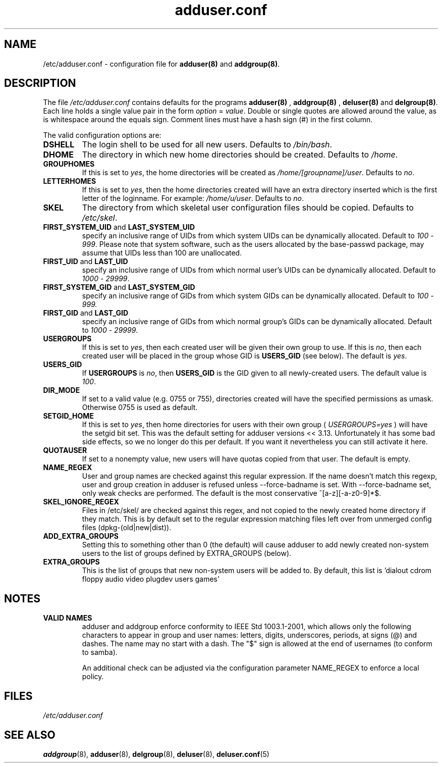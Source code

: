 .\" Hey, Emacs!  This is an -*- nroff -*- source file.
.\" Adduser and this manpage are copyright 1995 by Ted Hajek
.\"
.\" This is free software; see the GNU General Public Lisence version 2
.\" or later for copying conditions.  There is NO warranty.
.TH "adduser.conf" 5 "Version VERSION" "Debian GNU/Linux"
.SH NAME
/etc/adduser.conf \- configuration file for 
.B adduser(8) 
and 
.BR addgroup(8) .
.SH DESCRIPTION
The file 
.I /etc/adduser.conf
contains defaults for the programs
.B adduser(8)
, 
.B addgroup(8)
,
.B deluser(8)
and 
.BR delgroup(8) .
Each line holds a single value pair in the form
.IR option " = " value .
Double or single quotes are allowed around the value, as is whitespace
around the equals sign.  Comment lines must have a hash sign (#) in the
first column.

The valid configuration options are:
.TP
\fBDSHELL\fP
The login shell to be used for all new users.  Defaults to
.IR /bin/bash .
.TP
\fBDHOME\fP
The directory in which new home directories should be created.
Defaults to
.IR /home .
.TP
\fBGROUPHOMES\fP
If this is set to
.IR yes ,
the home directories will be created as
.IR /home/[groupname]/user .
Defaults to
.IR no .
.TP
\fBLETTERHOMES\fP
If this is set to
.IR yes ,
then the home directories created will have an
extra directory inserted which is the first letter of the loginname.
For example:
.IR /home/u/user .
Defaults to
.IR no .
.TP
\fBSKEL\fP
The directory from which skeletal user configuration files should be
copied.  Defaults to
.IR /etc/skel .
.TP
.BR FIRST_SYSTEM_UID " and " LAST_SYSTEM_UID
specify an inclusive range of UIDs from which system UIDs can be
dynamically allocated. Default to
.IR 100 " - " 999 .
Please note that system software, such as the users allocated by the base-passwd 
package, may assume that UIDs less than 100 are unallocated.
.TP
.BR FIRST_UID " and " LAST_UID
specify an inclusive range of UIDs from which normal user's UIDs can
be dynamically allocated. Default to
.IR 1000 " - " 29999 .
.TP
.BR FIRST_SYSTEM_GID " and " LAST_SYSTEM_GID
specify an inclusive range of GIDs from which system GIDs can be dynamically allocated.
Default to
.IR 100 " - " 999.
.TP
.BR FIRST_GID " and " LAST_GID
specify an inclusive range of GIDs from which normal group's GIDs can
be dynamically allocated. Default to
.IR 1000 " - " 29999 .
.TP
\fBUSERGROUPS\fP
If this is set to
.IR yes ,
then each created user will be given their own group to use.  If this
is
.IR no ,
then each created user will be placed in the group whose GID is
\fBUSERS_GID\fP (see below).  The default is
.IR yes .
.TP
\fBUSERS_GID\fP
If \fBUSERGROUPS\fP is
.IR no ,
then \fBUSERS_GID\fP is the GID given to all newly-created users.  The
default value is
.IR 100 .
.TP
\fBDIR_MODE\fP
If set to a valid value (e.g. 0755 or 755), directories created will have
the specified permissions as umask. Otherwise 0755 is used as default.
.TP
\fBSETGID_HOME\fP
If this is set to
.IR yes ,
then home directories for users with their own group (
.IR USERGROUPS=yes
) will have the setgid bit set. This was the default setting for adduser
versions << 3.13. Unfortunately it has some bad side effects, so we no
longer do this per default. If you want it nevertheless you can still
activate it here.
.TP
\fBQUOTAUSER\fP
If set to a nonempty value, new users will have quotas copied from
that user.  The default is empty.
.TP
\fBNAME_REGEX\fB
User and group names are checked against this regular expression. If the name
doesn't match this regexp, user and group creation in adduser is refused unless
--force-badname is set. With --force-badname set, only weak checks are
performed. The default is the most conservative ^[a-z][-a-z0-9]*$.
.TP
\fBSKEL_IGNORE_REGEX\fB
Files in /etc/skel/ are checked against this regex, and not copied to
the newly created home directory if they match.  This is by default set
to the regular expression matching files left over from unmerged config
files (dpkg-(old|new|dist)).
.TP
\fBADD_EXTRA_GROUPS\fB
Setting this to something other than 0 (the default) will cause adduser
to add newly created non-system users to the list of groups defined by 
EXTRA_GROUPS (below).
.TP
\fBEXTRA_GROUPS\fB
This is the list of groups that new non-system users will be added to.
By default, this list is 'dialout cdrom floppy audio video plugdev users games'
.SH NOTES
.TP
\fBVALID NAMES\fB
adduser and addgroup enforce conformity to IEEE Std 1003.1-2001, which allows only the following characters to appear in group and user names: letters, digits, underscores, periods, at signs (@) and dashes. The name may no start with a dash. The "$" sign is allowed at the end of usernames (to conform to samba).

An additional check can be adjusted via the configuration parameter NAME_REGEX to enforce a local policy.

.SH FILES
.I /etc/adduser.conf
.SH SEE ALSO
.BR addgroup (8), 
.BR adduser (8), 
.BR delgroup (8),
.BR deluser (8), 
.BR deluser.conf (5)
